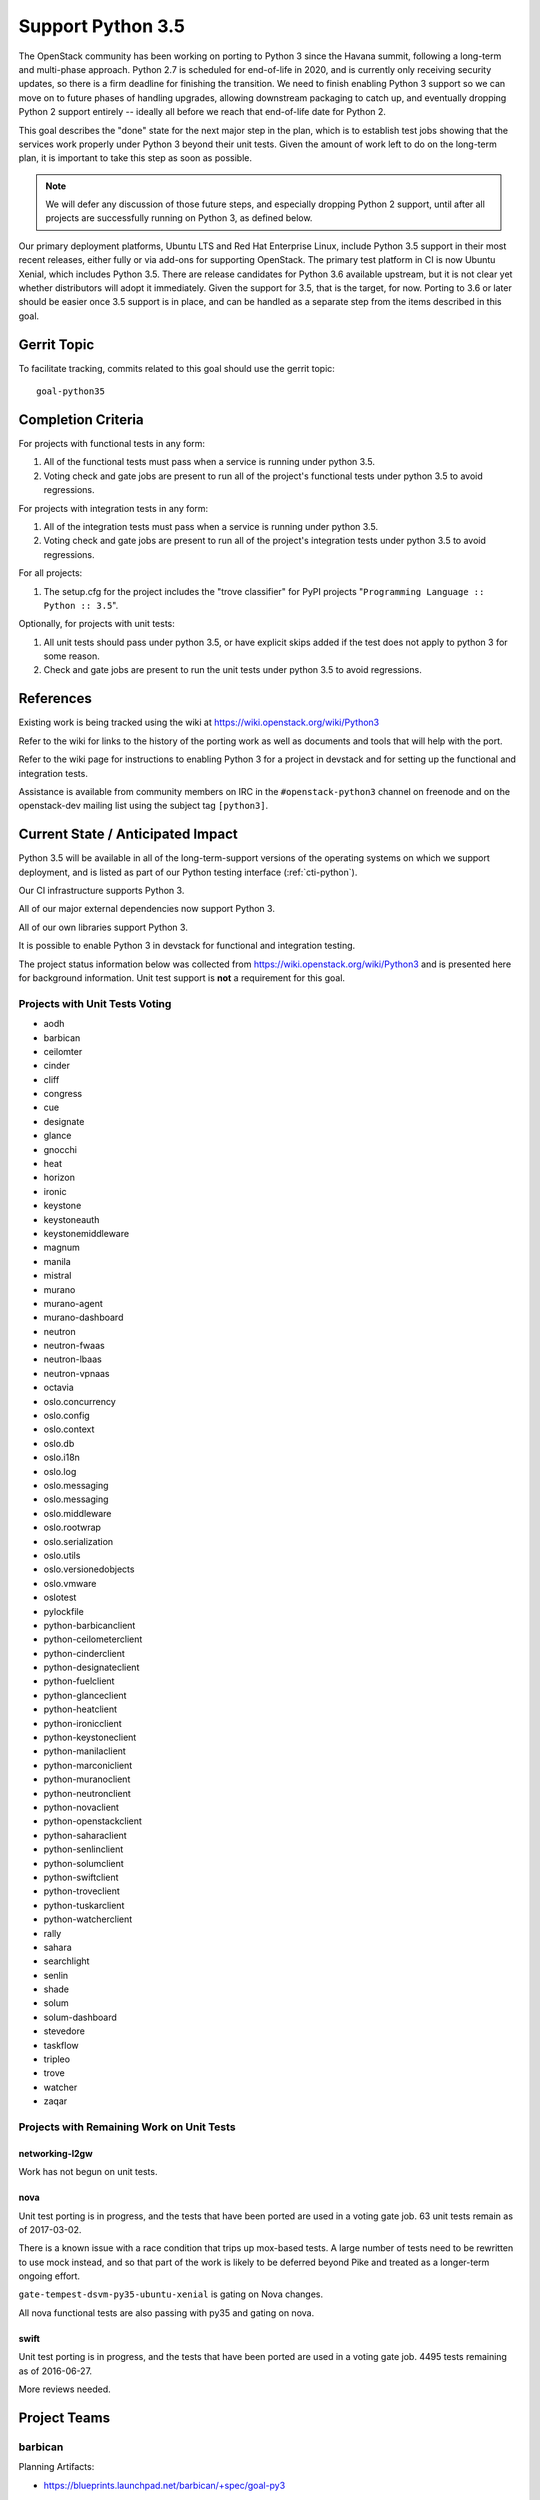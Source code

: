 .. -*- mode: rst -*-

====================
 Support Python 3.5
====================

The OpenStack community has been working on porting to Python 3 since
the Havana summit, following a long-term and multi-phase approach.
Python 2.7 is scheduled for end-of-life in 2020, and is currently only
receiving security updates, so there is a firm deadline for finishing
the transition.  We need to finish enabling Python 3 support so we can
move on to future phases of handling upgrades, allowing downstream
packaging to catch up, and eventually dropping Python 2 support
entirely -- ideally all before we reach that end-of-life date for
Python 2.

This goal describes the "done" state for the next major step in the
plan, which is to establish test jobs showing that the services work
properly under Python 3 beyond their unit tests.  Given the amount of
work left to do on the long-term plan, it is important to take this
step as soon as possible.

.. note::

   We will defer any discussion of those future steps, and especially
   dropping Python 2 support, until after all projects are
   successfully running on Python 3, as defined below.

Our primary deployment platforms, Ubuntu LTS and Red Hat Enterprise
Linux, include Python 3.5 support in their most recent releases,
either fully or via add-ons for supporting OpenStack. The primary test
platform in CI is now Ubuntu Xenial, which includes Python 3.5. There
are release candidates for Python 3.6 available upstream, but it is
not clear yet whether distributors will adopt it immediately. Given
the support for 3.5, that is the target, for now. Porting to 3.6 or
later should be easier once 3.5 support is in place, and can be
handled as a separate step from the items described in this goal.

Gerrit Topic
============

To facilitate tracking, commits related to this goal should use the
gerrit topic::

  goal-python35

Completion Criteria
===================

For projects with functional tests in any form:

#. All of the functional tests must pass when a service is running
   under python 3.5.
#. Voting check and gate jobs are present to run all of the project's
   functional tests under python 3.5 to avoid regressions.

For projects with integration tests in any form:

#. All of the integration tests must pass when a service is running
   under python 3.5.
#. Voting check and gate jobs are present to run all of the project's
   integration tests under python 3.5 to avoid regressions.

For all projects:

#. The setup.cfg for the project includes the "trove classifier" for
   PyPI projects "``Programming Language :: Python :: 3.5``".

Optionally, for projects with unit tests:

#. All unit tests should pass under python 3.5, or have explicit skips
   added if the test does not apply to python 3 for some reason.
#. Check and gate jobs are present to run the unit tests under python
   3.5 to avoid regressions.

References
==========

Existing work is being tracked using the wiki at
https://wiki.openstack.org/wiki/Python3

Refer to the wiki for links to the history of the porting work as well
as documents and tools that will help with the port.

Refer to the wiki page for instructions to enabling Python 3 for a
project in devstack and for setting up the functional and integration
tests.

Assistance is available from community members on IRC in the
``#openstack-python3`` channel on freenode and on the openstack-dev
mailing list using the subject tag ``[python3]``.

Current State / Anticipated Impact
==================================

Python 3.5 will be available in all of the long-term-support versions
of the operating systems on which we support deployment, and is listed
as part of our Python testing interface (:ref:`cti-python`).

Our CI infrastructure supports Python 3.

All of our major external dependencies now support Python 3.

All of our own libraries support Python 3.

It is possible to enable Python 3 in devstack for functional and
integration testing.

The project status information below was collected from
https://wiki.openstack.org/wiki/Python3 and is presented here for
background information. Unit test support is **not** a requirement for
this goal.

Projects with Unit Tests Voting
-------------------------------

* aodh
* barbican
* ceilomter
* cinder
* cliff
* congress
* cue
* designate
* glance
* gnocchi
* heat
* horizon
* ironic
* keystone
* keystoneauth
* keystonemiddleware
* magnum
* manila
* mistral
* murano
* murano-agent
* murano-dashboard
* neutron
* neutron-fwaas
* neutron-lbaas
* neutron-vpnaas
* octavia
* oslo.concurrency
* oslo.config
* oslo.context
* oslo.db
* oslo.i18n
* oslo.log
* oslo.messaging
* oslo.messaging
* oslo.middleware
* oslo.rootwrap
* oslo.serialization
* oslo.utils
* oslo.versionedobjects
* oslo.vmware
* oslotest
* pylockfile
* python-barbicanclient
* python-ceilometerclient
* python-cinderclient
* python-designateclient
* python-fuelclient
* python-glanceclient
* python-heatclient
* python-ironicclient
* python-keystoneclient
* python-manilaclient
* python-marconiclient
* python-muranoclient
* python-neutronclient
* python-novaclient
* python-openstackclient
* python-saharaclient
* python-senlinclient
* python-solumclient
* python-swiftclient
* python-troveclient
* python-tuskarclient
* python-watcherclient
* rally
* sahara
* searchlight
* senlin
* shade
* solum
* solum-dashboard
* stevedore
* taskflow
* tripleo
* trove
* watcher
* zaqar

Projects with Remaining Work on Unit Tests
------------------------------------------

networking-l2gw
~~~~~~~~~~~~~~~

Work has not begun on unit tests.

nova
~~~~

Unit test porting is in progress, and the tests that have been ported
are used in a voting gate job. 63 unit tests remain as of 2017-03-02.

There is a known issue with a race condition that trips up mox-based
tests. A large number of tests need to be rewritten to use mock
instead, and so that part of the work is likely to be deferred beyond
Pike and treated as a longer-term ongoing effort.

``gate-tempest-dsvm-py35-ubuntu-xenial`` is gating on Nova changes.

All nova functional tests are also passing with py35 and gating on nova.

swift
~~~~~

Unit test porting is in progress, and the tests that have been ported
are used in a voting gate job. 4495 tests remaining as of 2016-06-27.

More reviews needed.

Project Teams
=============

barbican
--------

Planning Artifacts:

* https://blueprints.launchpad.net/barbican/+spec/goal-py3

Completion Artifacts:

Chef OpenStack
--------------

The Chef cookbooks do not provide any Python code directly, they consume
downstream packages, and thus are not directly affected by this goal. Once
a package is available in a python3 variant, deployers can use variables
in order to select these packages instead of python2.

Planning Artifacts: None

Completion Artifacts: None

cinder
------

Planning Artifacts:

Completion Artifacts:

cloudkitty
----------

Planning Artifacts:

Completion Artifacts:

Community App Catalog
---------------------

Planning Artifacts:

Completion Artifacts:

congress
--------

Planning Artifacts:

* https://blueprints.launchpad.net/congress/+spec/support-python3
* https://bugs.launchpad.net/congress/+bug/1681577

Completion Artifacts:

designate
---------

Planning Artifacts:

Completion Artifacts:

Documentation
-------------

Planning Artifacts:

* https://blueprints.launchpad.net/openstack-doc-tools/+spec/support-python3.5

Note: This applies to the doc-tools and openstackdoctheme repos.

Completion Artifacts:

dragonflow
----------

Planning Artifacts:

Completion Artifacts:

ec2-api
-------

Planning Artifacts:

Completion Artifacts:

freezer
-------

Planning Artifacts:

Completion Artifacts:

fuel
----

Planning Artifacts:

Completion Artifacts:

glance
------

Planning Artifacts:

* `Glance Spec Lite
  <http://specs.openstack.org/openstack/glance-specs/specs/pike/approved/glance/lite-specs.html>`_
* `Glance Store Spec Lite
  <http://specs.openstack.org/openstack/glance-specs/specs/pike/approved/glance_store/lite-specs.html>`_
* `Glance Client Spec Lite
  <http://specs.openstack.org/openstack/glance-specs/specs/pike/approved/python-glanceclient/lite-specs.html>`_

Completion Artifacts:

heat
----

Planning Artifacts:

* Heat will enable python35 gates for voting.
* heat-agents repo support for python35
* heat-templates repo support for python35
* heat-cfntools repo support for python35

Completion Artifacts:

* `heat <http://git.openstack.org/cgit/openstack/heat/tree/setup.cfg#n19>`_
* `python-heatclient <http://git.openstack.org/cgit/openstack/python-heatclient/tree/setup.cfg#n21>`_
* `heat-translator <http://git.openstack.org/cgit/openstack/heat-translator/tree/setup.cfg#n20>`_

horizon
-------

Planning Artifacts:

Completion Artifacts:

I18n
----

Planning Artifacts:

    * https://blueprints.launchpad.net/openstack-i18n/+spec/python35-support

Completion Artifacts:

Infrastructure
--------------

Planning Artifacts:

Completion Artifacts:

ironic
------

Planning Artifacts:

  RFE: https://bugs.launchpad.net/ironic/+bug/1673768

Completion Artifacts:

karbor
------

Planning Artifacts:

* https://bugs.launchpad.net/karbor/+bug/1681622

Completion Artifacts:

keystone
--------

Planning Artifacts:

* Keystone has no planning documentation at this time since Python 3 support
  has already been implemented.

Completion Artifacts:

* `keystone <http://git.openstack.org/cgit/openstack/keystone/tree/setup.cfg#n19>`_
* `keystonemiddleware <http://git.openstack.org/cgit/openstack/keystonemiddleware/tree/setup.cfg#n19>`_
* `python-keystoneclient <http://git.openstack.org/cgit/openstack/python-keystoneclient/tree/setup.cfg#n19>`_
* `keystoneauth <http://git.openstack.org/cgit/openstack/keystoneauth/tree/setup.cfg#n19>`_

kolla
-----

Planning Artifacts:

Completion Artifacts:

kuryr
-----

Planning Artifacts:

Completion Artifacts:

magnum
------

Planning Artifacts:

Completion Artifacts:

manila
------

Planning Artifacts:

Completion Artifacts:

mistral
-------

Planning Artifacts:

Completion Artifacts:

monasca
-------

Planning Artifacts:

* https://storyboard.openstack.org/#!/story/2000975

Completion Artifacts:

murano
------

Planning Artifacts:

* Murano has no planning documentation at this time since Python 3 support
  has already been implemented and all major murano projects have py3.5 gates
  voting.

Completion Artifacts:

* `murano <http://git.openstack.org/cgit/openstack/murano/tree/setup.cfg#n36>`_
* `murano-dashboard <http://git.openstack.org/cgit/openstack/murano-dashboard/tree/setup.cfg#n41>`_
* `murano-agent <http://git.openstack.org/cgit/openstack/murano-agent/tree/setup.cfg#n21>`_
* `python-muranoclient <http://git.openstack.org/cgit/openstack/python-muranoclient/tree/setup.cfg#n23>`_

neutron
-------

Planning Artifacts:

Completion Artifacts:

nova
----

Planning Artifacts:

* https://blueprints.launchpad.net/nova/+spec/goal-python35

Completion Artifacts:

octavia
-------

Planning Artifacts:

All python 3.5 unit, functional, and tempest tests are in place.
Unit and functional tests are voting, scenario tests are blocked pending
diskimage-builder patches for python 3.5. Specifically this patch:
https://review.openstack.org/#/c/449721/

Completion Artifacts:

* setup.cfg: https://review.openstack.org/#/c/341070/
* Unit tests are voting: https://review.openstack.org/#/c/337946
* Functional tests voting: https://review.openstack.org/446148
* Scenario tests voting: Pending DIB patch

OpenStack Charms
----------------

Planning Artifacts:

Completion Artifacts:

OpenStack UX
------------

Planning Artifacts:

Completion Artifacts:

OpenStackAnsible
----------------

Planning Artifacts:

* https://blueprints.launchpad.net/openstack-ansible/+spec/goal-python35

NB Dependent on upstream projects achieving python35 goal.

Completion Artifacts:

OpenStackClient
---------------

Planning Artifacts:

Completion Artifacts:

oslo
----

Planning Artifacts:

Completion Artifacts:

Packaging-deb
-------------

Planning Artifacts:

Completion Artifacts:

Packaging-rpm
-------------

Planning Artifacts:

Completion Artifacts:

Puppet OpenStack
----------------

Planning Artifacts:

* Nothing is planned since Puppet OpenStack doesn't contain Python code

Completion Artifacts:

* None

Quality Assurance
-----------------

Planning Artifacts:

QA projects already mostly support python 3.5.
The little left to be done to is tracked in this etherpad:
https://etherpad.openstack.org/p/pike-qa-goals-py35

Completion Artifacts:

https://review.openstack.org/#/q/branch:master+topic:qa_py35_ack

rally
-----

Planning Artifacts:

Completion Artifacts:

RefStack
--------

Planning Artifacts:

Completion Artifacts:

Release Management
------------------

Planning Artifacts:

* https://etherpad.openstack.org/p/pike-relmgt-plan

Completion Artifacts:

* Port the releases repository jobs to use python 3.5: https://review.openstack.org/#/q/project:openstack/releases+topic:goal-python35
* Switch the releases repo to gate on python 3.5: https://review.openstack.org/#/c/441459/

requirements
------------

Planning Artifacts:

Completion Artifacts:

sahara
------

Planning Artifacts:

Completion Artifacts:

searchlight
-----------

Planning Artifacts:

Completion Artifacts:

Security
--------

Planning Artifacts:

Completion Artifacts:

senlin
------

Planning Artifacts:

Completion Artifacts:

solum
-----

Planning Artifacts:

* Solum has no planning documentation at this time since Python 3 support
  has already been implemented.

Completion Artifacts:

* `solum <http://git.openstack.org/cgit/openstack/solum/tree/setup.cfg#n20>`_
* `python-solumclient <http://git.openstack.org/cgit/openstack/python-solumclient/tree/setup.cfg#n19>`_
* `solum-dashboard <http://git.openstack.org/cgit/openstack/solum-dashboard/tree/setup.cfg#n13>`_

Stable branch maintenance
-------------------------

Planning Artifacts:

* The stable team doesn't have any code repositories and therefore has
  nothing to do

Completion Artifacts:

* None

swift
-----

Planning Artifacts:

Completion Artifacts:

tacker
------

Planning Artifacts:

Completion Artifacts:

Telemetry
---------

Planning Artifacts:

Completion Artifacts:

tricircle
---------

Planning Artifacts:

Completion Artifacts:

tripleo
-------

TripleO only has two types of tests, unit and integration (the tripleo-ci
jobs).  The unit tests are already running and voting on the TripleO
Python projects, but there is a problem with using Python 3 in the integration
tests.  These tests are dependent on downstream packaging, and downstream does
not currently package Python 3 versions of all the OpenStack dependencies.  As
of the Atlanta PTG they were not planning to start that work in the near
future either.

It may be possible to get Python 3 dependencies from other sources, but then
TripleO would lose the insulation against broken dependencies that RDO
provides through its promotion system.  This is similar to the upper
constraints system in OpenStack proper.

Basically TripleO has a circular dependency on the "allowing downstream
packaging to catch up" part of the goal.  Given that, the team's plan was to
focus on ensuring every Python project in TripleO is gating on py35 and to
improve unit test coverage of the projects so there is a better chance of
TripleO working on Python 3 once that becomes possible from a packaging
perspective.

* dib-utils

This repository doesn't contain Python code (only bash).

* instack

  - Planning Artifacts: none.

  - Completion Artifacts: py35 unit tests are passing and gating.

* instack-undercloud

  - Planning Artifacts: none.

  - Completion Artifacts: py35 unit tests are passing and gating.

* os-apply-config

  - Planning Artifacts: none.

  - Completion Artifacts: py35 unit tests are passing and gating.

* os-collect-config

  - Planning Artifacts: none.

  - Completion Artifacts: py35 unit tests are passing and gating.

* os-net-config

  - Planning Artifacts: none.

  - Completion Artifacts: py35 unit tests are passing and gating.

* os-refresh-config

  - Planning Artifacts: none.

  - Completion Artifacts: py35 unit tests are passing and gating.

* puppet-tripleo

  - Planning Artifacts: none, this project is written in Puppet and Ruby.

  - Completion Artifacts: none, this project is written in Puppet and Ruby.

* python-tripleoclient

  - Planning Artifacts: none.

  - Completion Artifacts: py35 unit tests are passing and gating.

* tripleo-common

  - Planning Artifacts: none.

  - Completion Artifacts: py35 unit tests are passing and gating.

* tripleo-docs

  - Planning Artifacts: none, this project is written in RST.

  - Completion Artifacts: none, this project is written in RST.

* tripleo-heat-templates

  - Planning Artifacts: https://blueprints.launchpad.net/tripleo/+spec/support-python-35

  - Completion Artifacts: None.

* tripleo-image-elements

This repository doesn't contain Python code (only bash).

* tripleo-incubator

This project is deprecated and will be removed soon if not in Pike.

* tripleo-puppet-elements

This repository doesn't contain Python code (only bash).

* tripleo-quickstart

  - Planning Artifacts: None, these are Ansible playbooks.

  - Completion Artifacts: None

* tripleo-quickstart-extras

  - Planning Artifacts: None, these are Ansible playbooks.

  - Completion Artifacts: none

* tripleo-repos

  - Planning Artifacts: make Python jobs working (WIP).

  - Completion Artifacts: none

* tripleo-specs

  - Planning Artifacts: none, this project is written in RST.

  - Completion Artifacts: none, this project is written in RST.

* tripleo-ui

  - Planning Artifacts: none, this project is written in Javascript and CSS.

  - Completion Artifacts: none, this project is written in Javascript and CSS.

* tripleo-validations

  - Planning Artifacts: None, these are Ansible playbooks.

  - Completion Artifacts: none


trove
-----

Planning Artifacts:

Trove already has voting python35 gate jobs. The classifier has been
added to setup.cfg. There are no specific planning artifacts for this
project.

Completion Artifacts:

* https://review.openstack.org/#/c/454699/
* https://review.openstack.org/#/c/454697/

vitrage
-------

Planning Artifacts:

* https://blueprints.launchpad.net/vitrage/+spec/support-python-35

Completion Artifacts:

* None

watcher
-------

Planning Artifacts:

* Functional tests should be run in a py35 environment.

Completion Artifacts:

* Watcher has gates for testing py27 and py35 unit tests. Functional tests are
  passing with a py27 and py34.

winstackers
-----------

Planning Artifacts:

Completion Artifacts:

zaqar
-----

Planning Artifacts:

Completion Artifacts:

zun
---

Planning Artifacts:

* https://blueprints.launchpad.net/zun/+spec/support-python-35

Completion Artifacts:

